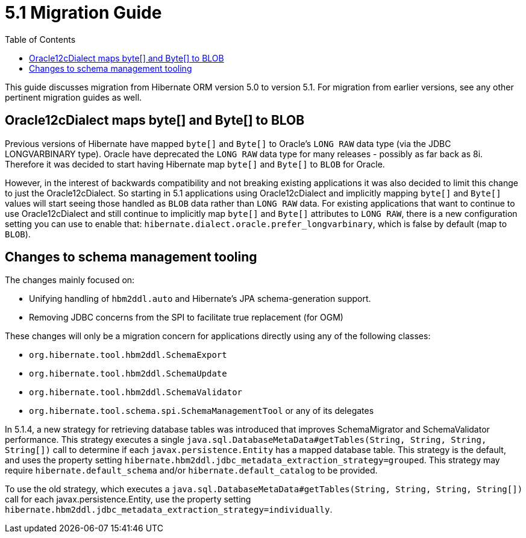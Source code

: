 = 5.1 Migration Guide
:toc:

This guide discusses migration from Hibernate ORM version 5.0 to version 5.1.  For migration from
earlier versions, see any other pertinent migration guides as well.

== Oracle12cDialect maps byte[] and Byte[] to BLOB

Previous versions of Hibernate have mapped `byte[]` and `Byte[]` to Oracle's `LONG RAW` data type (via the JDBC
LONGVARBINARY type).  Oracle have deprecated the `LONG RAW` data type for many releases - possibly as far back
as 8i.  Therefore it was decided to start having Hibernate map `byte[]` and `Byte[]` to `BLOB` for Oracle.

However, in the interest of backwards compatibility and not breaking existing applications it was also decided to
limit this change to just the Oracle12cDialect.  So starting in 5.1 applications using Oracle12cDialect and
implicitly mapping `byte[]` and `Byte[]` values will start seeing those handled as `BLOB` data rather than `LONG RAW`
data.  For existing applications that want to continue to use Oracle12cDialect and still continue to implicitly map
`byte[]` and `Byte[]` attributes to `LONG RAW`, there is a new configuration setting you can use to enable that:
`hibernate.dialect.oracle.prefer_longvarbinary`, which is false by default (map to `BLOB`).


== Changes to schema management tooling

The changes mainly focused on:

* Unifying handling of `hbm2ddl.auto` and Hibernate's JPA schema-generation support.
* Removing JDBC concerns from the SPI to facilitate true replacement (for OGM)

These changes will only be a migration concern for applications directly using any of the following classes:

* `org.hibernate.tool.hbm2ddl.SchemaExport`
* `org.hibernate.tool.hbm2ddl.SchemaUpdate`
* `org.hibernate.tool.hbm2ddl.SchemaValidator`
* `org.hibernate.tool.schema.spi.SchemaManagementTool` or any of its delegates


In 5.1.4, a new strategy for retrieving database tables was introduced that improves SchemaMigrator and SchemaValidator
performance. This strategy executes a single `java.sql.DatabaseMetaData#getTables(String, String, String, String[])`
call to determine if each `javax.persistence.Entity` has a mapped database table.
This strategy is the default, and uses the property setting `hibernate.hbm2ddl.jdbc_metadata_extraction_strategy=grouped`.
This strategy may require `hibernate.default_schema` and/or `hibernate.default_catalog` to be provided.

To use the old strategy, which executes a `java.sql.DatabaseMetaData#getTables(String, String, String, String[])` call for
each javax.persistence.Entity, use the property setting `hibernate.hbm2ddl.jdbc_metadata_extraction_strategy=individually`.
